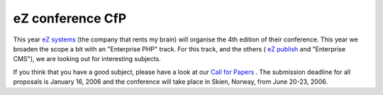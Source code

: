 eZ conference CfP
=================

.. articleMetaData::
   :Where: Skien, Norway
   :Date: 20051124 2240 CET
   :Tags: cms, conference, php, work

This year `eZ systems`_ (the company that
rents my brain) will organise the 4th edition of their conference. This
year we broaden the scope a bit with an "Enterprise PHP"
track. For this track, and the others ( `eZ publish`_ and
"Enterprise CMS"), we are looking out for interesting
subjects.

If you think that you have a good subject, please have a look at our `Call for Papers`_ . The submission deadline for all proposals is January
16, 2006 and the conference will take place in Skien, Norway, from June
20-23, 2006.


.. _`eZ systems`: http://ez.no
.. _`eZ publish`: http://ez.no/products/ez_publish_cms
.. _`Call for Papers`: http://ez.no/company/events/ez_publish_conference_2006/call_for_papers

